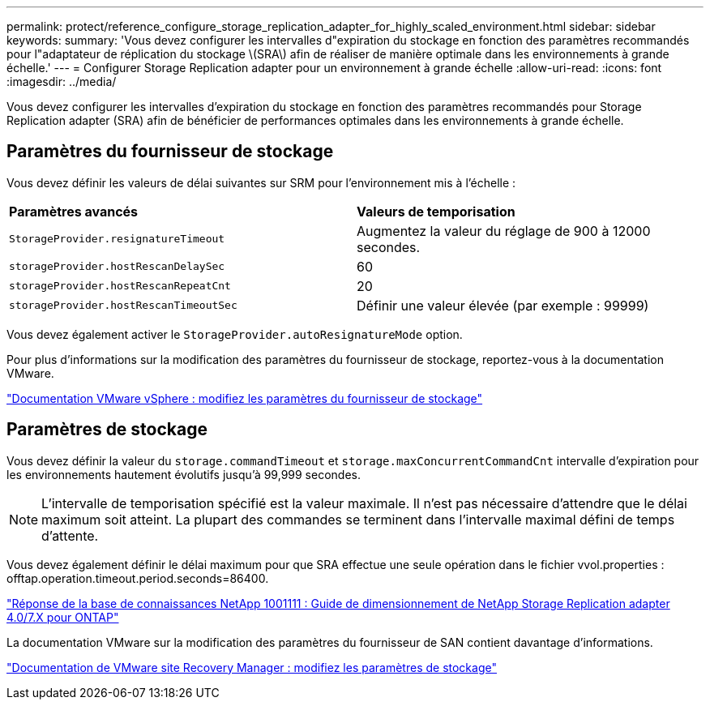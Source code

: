 ---
permalink: protect/reference_configure_storage_replication_adapter_for_highly_scaled_environment.html 
sidebar: sidebar 
keywords:  
summary: 'Vous devez configurer les intervalles d"expiration du stockage en fonction des paramètres recommandés pour l"adaptateur de réplication du stockage \(SRA\) afin de réaliser de manière optimale dans les environnements à grande échelle.' 
---
= Configurer Storage Replication adapter pour un environnement à grande échelle
:allow-uri-read: 
:icons: font
:imagesdir: ../media/


[role="lead"]
Vous devez configurer les intervalles d'expiration du stockage en fonction des paramètres recommandés pour Storage Replication adapter (SRA) afin de bénéficier de performances optimales dans les environnements à grande échelle.



== Paramètres du fournisseur de stockage

Vous devez définir les valeurs de délai suivantes sur SRM pour l'environnement mis à l'échelle :

|===


| *Paramètres avancés* | *Valeurs de temporisation* 


 a| 
`StorageProvider.resignatureTimeout`
 a| 
Augmentez la valeur du réglage de 900 à 12000 secondes.



 a| 
`storageProvider.hostRescanDelaySec`
 a| 
60



 a| 
`storageProvider.hostRescanRepeatCnt`
 a| 
20



 a| 
`storageProvider.hostRescanTimeoutSec`
 a| 
Définir une valeur élevée (par exemple : 99999)

|===
Vous devez également activer le `StorageProvider.autoResignatureMode` option.

Pour plus d'informations sur la modification des paramètres du fournisseur de stockage, reportez-vous à la documentation VMware.

https://docs.vmware.com/en/Site-Recovery-Manager/6.5/com.vmware.srm.admin.doc/GUID-E4060824-E3C2-4869-BC39-76E88E2FF9A0.html["Documentation VMware vSphere : modifiez les paramètres du fournisseur de stockage"]



== Paramètres de stockage

Vous devez définir la valeur du `storage.commandTimeout` et `storage.maxConcurrentCommandCnt` intervalle d'expiration pour les environnements hautement évolutifs jusqu'à 99,999 secondes.


NOTE: L'intervalle de temporisation spécifié est la valeur maximale. Il n'est pas nécessaire d'attendre que le délai maximum soit atteint. La plupart des commandes se terminent dans l'intervalle maximal défini de temps d'attente.

Vous devez également définir le délai maximum pour que SRA effectue une seule opération dans le fichier vvol.properties : offtap.operation.timeout.period.seconds=86400.

https://kb.netapp.com/mgmt/OTV/SRA/NetApp_Storage_Replication_Adapter_4.0%2F%2F7.X_for_ONTAP_Sizing_Guide["Réponse de la base de connaissances NetApp 1001111 : Guide de dimensionnement de NetApp Storage Replication adapter 4.0/7.X pour ONTAP"]

La documentation VMware sur la modification des paramètres du fournisseur de SAN contient davantage d'informations.

https://docs.vmware.com/en/Site-Recovery-Manager/6.5/com.vmware.srm.admin.doc/GUID-711FD223-50DB-414C-A2A7-3BEB8FAFDBD9.html["Documentation de VMware site Recovery Manager : modifiez les paramètres de stockage"]
